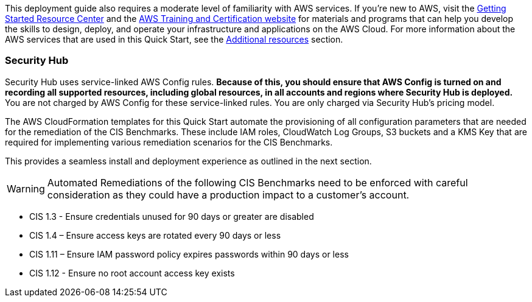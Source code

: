 // Replace the content in <>
// Describe or link to specific knowledge requirements; for example: “familiarity with basic concepts in the areas of networking, database operations, and data encryption” or “familiarity with <software>.”

This deployment guide also requires a moderate level of familiarity with AWS services. If you’re new to AWS, visit the https://aws.amazon.com/getting-started/[Getting Started Resource Center] and the https://aws.amazon.com/training/[AWS Training and Certification website] for materials and programs that can help you develop the skills to design, deploy, and operate your infrastructure and applications on the AWS Cloud. For more information about the AWS services that are used in this Quick Start, see the link:#additional_resources[Additional resources] section.

=== Security Hub

Security Hub uses service-linked AWS Config rules. *Because of this, you should ensure that AWS Config is turned on and recording all supported resources, including global resources, in all accounts and regions where Security Hub is deployed.* You are not charged by AWS Config for these service-linked rules. You are only charged via Security Hub’s pricing model.

The AWS CloudFormation templates for this Quick Start automate the provisioning of all configuration parameters that are needed for the remediation of the CIS Benchmarks. These include IAM roles, CloudWatch Log Groups, S3 buckets and a KMS Key that are required for implementing various remediation scenarios for the CIS Benchmarks.

This provides a seamless install and deployment experience as outlined in the next section.

WARNING: Automated Remediations of the following CIS Benchmarks need to be enforced with careful consideration as they could have a production impact to a customer's account.

- CIS 1.3 - Ensure credentials unused for 90 days or greater are disabled
- CIS 1.4 – Ensure access keys are rotated every 90 days or less
- CIS 1.11 – Ensure IAM password policy expires passwords within 90 days or less
- CIS 1.12 - Ensure no root account access key exists
